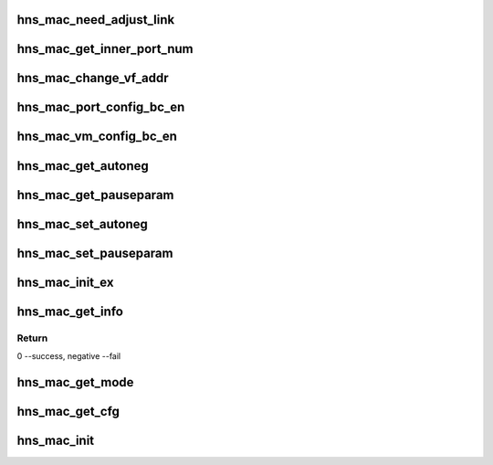 .. -*- coding: utf-8; mode: rst -*-
.. src-file: drivers/net/ethernet/hisilicon/hns/hns_dsaf_mac.c

.. _`hns_mac_need_adjust_link`:

hns_mac_need_adjust_link
========================

.. c:function:: bool hns_mac_need_adjust_link(struct hns_mac_cb *mac_cb, int speed, int duplex)

    check is need change mac speed and duplex register \ ``mac_cb``\ : mac device \ ``speed``\ : phy device speed \ ``duplex``\ :phy device duplex

    :param mac_cb:
        *undescribed*
    :type mac_cb: struct hns_mac_cb \*

    :param speed:
        *undescribed*
    :type speed: int

    :param duplex:
        *undescribed*
    :type duplex: int

.. _`hns_mac_get_inner_port_num`:

hns_mac_get_inner_port_num
==========================

.. c:function:: int hns_mac_get_inner_port_num(struct hns_mac_cb *mac_cb, u8 vmid, u8 *port_num)

    get mac table inner port number \ ``mac_cb``\ : mac device \ ``vmid``\ : vm id \ ``port_num``\ :port number

    :param mac_cb:
        *undescribed*
    :type mac_cb: struct hns_mac_cb \*

    :param vmid:
        *undescribed*
    :type vmid: u8

    :param port_num:
        *undescribed*
    :type port_num: u8 \*

.. _`hns_mac_change_vf_addr`:

hns_mac_change_vf_addr
======================

.. c:function:: int hns_mac_change_vf_addr(struct hns_mac_cb *mac_cb, u32 vmid, char *addr)

    change vf mac address \ ``mac_cb``\ : mac device \ ``vmid``\ : vmid \ ``addr``\ :mac address

    :param mac_cb:
        *undescribed*
    :type mac_cb: struct hns_mac_cb \*

    :param vmid:
        *undescribed*
    :type vmid: u32

    :param addr:
        *undescribed*
    :type addr: char \*

.. _`hns_mac_port_config_bc_en`:

hns_mac_port_config_bc_en
=========================

.. c:function:: int hns_mac_port_config_bc_en(struct hns_mac_cb *mac_cb, u32 port_num, u16 vlan_id, bool enable)

    set broadcast rx&tx enable \ ``mac_cb``\ : mac device \ ``queue``\ : queue number \ ``en``\ :enable retuen 0 - success , negative --fail

    :param mac_cb:
        *undescribed*
    :type mac_cb: struct hns_mac_cb \*

    :param port_num:
        *undescribed*
    :type port_num: u32

    :param vlan_id:
        *undescribed*
    :type vlan_id: u16

    :param enable:
        *undescribed*
    :type enable: bool

.. _`hns_mac_vm_config_bc_en`:

hns_mac_vm_config_bc_en
=======================

.. c:function:: int hns_mac_vm_config_bc_en(struct hns_mac_cb *mac_cb, u32 vmid, bool enable)

    set broadcast rx&tx enable \ ``mac_cb``\ : mac device \ ``vmid``\ : vm id \ ``en``\ :enable retuen 0 - success , negative --fail

    :param mac_cb:
        *undescribed*
    :type mac_cb: struct hns_mac_cb \*

    :param vmid:
        *undescribed*
    :type vmid: u32

    :param enable:
        *undescribed*
    :type enable: bool

.. _`hns_mac_get_autoneg`:

hns_mac_get_autoneg
===================

.. c:function:: void hns_mac_get_autoneg(struct hns_mac_cb *mac_cb, u32 *auto_neg)

    get auto autonegotiation

    :param mac_cb:
        mac control block
    :type mac_cb: struct hns_mac_cb \*

    :param auto_neg:
        *undescribed*
    :type auto_neg: u32 \*

.. _`hns_mac_get_pauseparam`:

hns_mac_get_pauseparam
======================

.. c:function:: void hns_mac_get_pauseparam(struct hns_mac_cb *mac_cb, u32 *rx_en, u32 *tx_en)

    set rx & tx pause parameter

    :param mac_cb:
        mac control block
    :type mac_cb: struct hns_mac_cb \*

    :param rx_en:
        rx enable status
    :type rx_en: u32 \*

    :param tx_en:
        tx enable status
        retuen 0 - success , negative --fail
    :type tx_en: u32 \*

.. _`hns_mac_set_autoneg`:

hns_mac_set_autoneg
===================

.. c:function:: int hns_mac_set_autoneg(struct hns_mac_cb *mac_cb, u8 enable)

    set auto autonegotiation

    :param mac_cb:
        mac control block
    :type mac_cb: struct hns_mac_cb \*

    :param enable:
        enable or not
        retuen 0 - success , negative --fail
    :type enable: u8

.. _`hns_mac_set_pauseparam`:

hns_mac_set_pauseparam
======================

.. c:function:: int hns_mac_set_pauseparam(struct hns_mac_cb *mac_cb, u32 rx_en, u32 tx_en)

    set rx & tx pause parameter

    :param mac_cb:
        mac control block
    :type mac_cb: struct hns_mac_cb \*

    :param rx_en:
        rx enable or not
    :type rx_en: u32

    :param tx_en:
        tx enable or not
        return 0 - success , negative --fail
    :type tx_en: u32

.. _`hns_mac_init_ex`:

hns_mac_init_ex
===============

.. c:function:: int hns_mac_init_ex(struct hns_mac_cb *mac_cb)

    mac init

    :param mac_cb:
        mac control block
        retuen 0 - success , negative --fail
    :type mac_cb: struct hns_mac_cb \*

.. _`hns_mac_get_info`:

hns_mac_get_info
================

.. c:function:: int hns_mac_get_info(struct hns_mac_cb *mac_cb)

    get mac information from device node \ ``mac_cb``\ : mac device \ ``np``\ :device node

    :param mac_cb:
        *undescribed*
    :type mac_cb: struct hns_mac_cb \*

.. _`hns_mac_get_info.return`:

Return
------

0 --success, negative --fail

.. _`hns_mac_get_mode`:

hns_mac_get_mode
================

.. c:function:: int hns_mac_get_mode(phy_interface_t phy_if)

    get mac mode

    :param phy_if:
        phy interface
        retuen 0 - gmac, 1 - xgmac , negative --fail
    :type phy_if: phy_interface_t

.. _`hns_mac_get_cfg`:

hns_mac_get_cfg
===============

.. c:function:: int hns_mac_get_cfg(struct dsaf_device *dsaf_dev, struct hns_mac_cb *mac_cb)

    get mac cfg from dtb or acpi table

    :param dsaf_dev:
        dsa fabric device struct pointer
    :type dsaf_dev: struct dsaf_device \*

    :param mac_cb:
        mac control block
        return 0 - success , negative --fail
    :type mac_cb: struct hns_mac_cb \*

.. _`hns_mac_init`:

hns_mac_init
============

.. c:function:: int hns_mac_init(struct dsaf_device *dsaf_dev)

    init mac

    :param dsaf_dev:
        dsa fabric device struct pointer
        return 0 - success , negative --fail
    :type dsaf_dev: struct dsaf_device \*

.. This file was automatic generated / don't edit.

